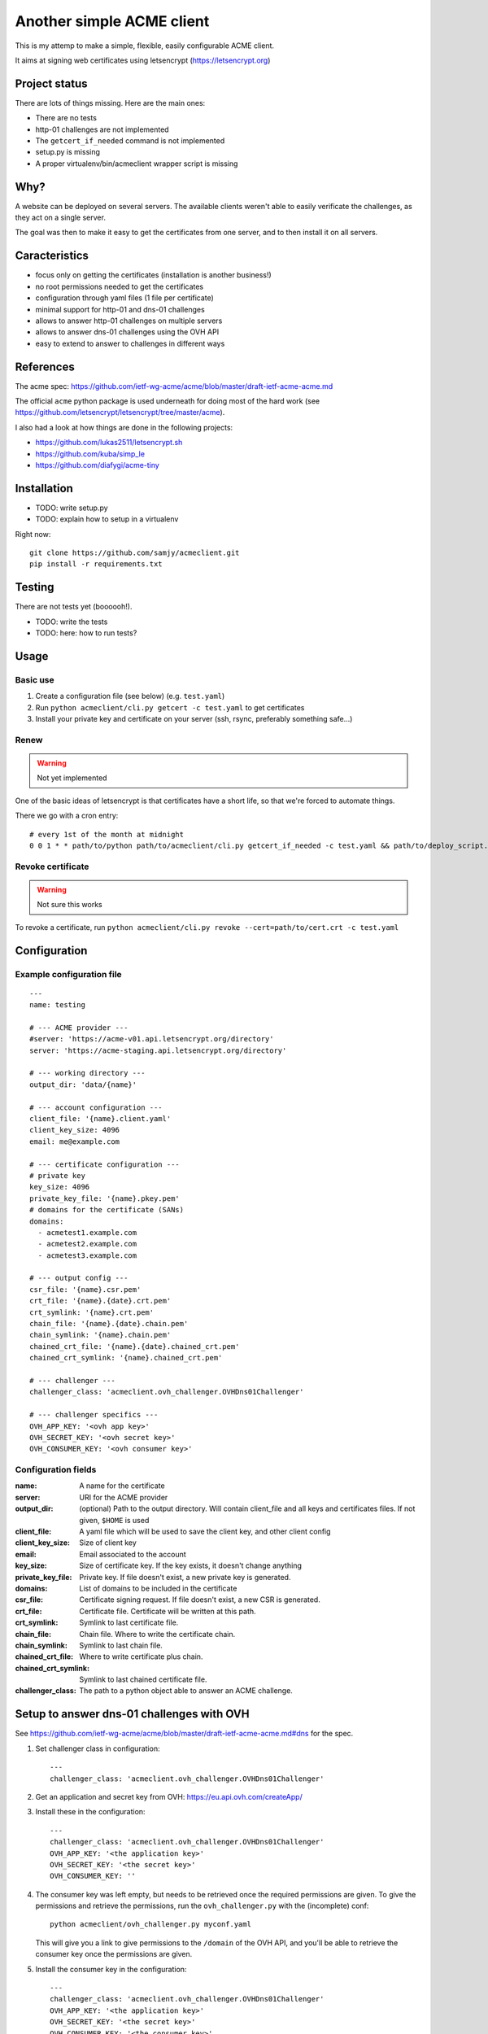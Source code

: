 **************************
Another simple ACME client
**************************

This is my attemp to make a simple, flexible, easily configurable ACME client.

It aims at signing web certificates using letsencrypt
(https://letsencrypt.org)

Project status
==============

There are lots of things missing. Here are the main ones:

- There are no tests
- http-01 challenges are not implemented
- The ``getcert_if_needed`` command is not implemented
- setup.py is missing
- A proper virtualenv/bin/acmeclient wrapper script is missing

Why?
====

A website can be deployed on several servers. The available clients weren't
able to easily verificate the challenges, as they act on a single server.

The goal was then to make it easy to get the certificates from one server, and
to then install it on all servers.

Caracteristics
==============

- focus only on getting the certificates (installation is another business!)
- no root permissions needed to get the certificates
- configuration through yaml files (1 file per certificate)
- minimal support for http-01 and dns-01 challenges
- allows to answer http-01 challenges on multiple servers
- allows to answer dns-01 challenges using the OVH API
- easy to extend to answer to challenges in different ways

References
==========

The acme spec:
https://github.com/ietf-wg-acme/acme/blob/master/draft-ietf-acme-acme.md

The official ``acme`` python package is used underneath for doing most of the
hard work (see https://github.com/letsencrypt/letsencrypt/tree/master/acme).

I also had a look at how things are done in the following projects:

- https://github.com/lukas2511/letsencrypt.sh
- https://github.com/kuba/simp_le
- https://github.com/diafygi/acme-tiny

Installation
============

- TODO: write setup.py
- TODO: explain how to setup in a virtualenv

Right now::

  git clone https://github.com/samjy/acmeclient.git
  pip install -r requirements.txt

Testing
=======

There are not tests yet (boooooh!).

- TODO: write the tests
- TODO: here: how to run tests?

Usage
=====

Basic use
---------

#. Create a configuration file (see below) (e.g. ``test.yaml``)
#. Run ``python acmeclient/cli.py getcert -c test.yaml`` to get certificates
#. Install your private key and certificate on your server (ssh, rsync,
   preferably something safe...)

Renew
-----

.. warning::

  Not yet implemented

One of the basic ideas of letsencrypt is that certificates have a short life, so
that we're forced to automate things.

There we go with a cron entry::

  # every 1st of the month at midnight
  0 0 1 * * path/to/python path/to/acmeclient/cli.py getcert_if_needed -c test.yaml && path/to/deploy_script.sh

Revoke certificate
------------------

.. warning::

  Not sure this works

To revoke a certificate, run
``python acmeclient/cli.py revoke --cert=path/to/cert.crt -c test.yaml``

Configuration
=============

Example configuration file
--------------------------

::

  ---
  name: testing

  # --- ACME provider ---
  #server: 'https://acme-v01.api.letsencrypt.org/directory'
  server: 'https://acme-staging.api.letsencrypt.org/directory'

  # --- working directory ---
  output_dir: 'data/{name}'

  # --- account configuration ---
  client_file: '{name}.client.yaml'
  client_key_size: 4096
  email: me@example.com

  # --- certificate configuration ---
  # private key
  key_size: 4096
  private_key_file: '{name}.pkey.pem'
  # domains for the certificate (SANs)
  domains:
    - acmetest1.example.com
    - acmetest2.example.com
    - acmetest3.example.com

  # --- output config ---
  csr_file: '{name}.csr.pem'
  crt_file: '{name}.{date}.crt.pem'
  crt_symlink: '{name}.crt.pem'
  chain_file: '{name}.{date}.chain.pem'
  chain_symlink: '{name}.chain.pem'
  chained_crt_file: '{name}.{date}.chained_crt.pem'
  chained_crt_symlink: '{name}.chained_crt.pem'

  # --- challenger ---
  challenger_class: 'acmeclient.ovh_challenger.OVHDns01Challenger'

  # --- challenger specifics ---
  OVH_APP_KEY: '<ovh app key>'
  OVH_SECRET_KEY: '<ovh secret key>'
  OVH_CONSUMER_KEY: '<ovh consumer key>'

Configuration fields
--------------------

:name: A name for the certificate

:server: URI for the ACME provider

:output_dir: (optional) Path to the output directory. Will contain client_file
             and all keys and certificates files.
             If not given, ``$HOME`` is used

:client_file: A yaml file which will be used to save the client key, and other
              client config

:client_key_size: Size of client key

:email: Email associated to the account

:key_size: Size of certificate key. If the key exists, it doesn't change
           anything

:private_key_file: Private key. If file doesn't exist, a new private key is
                   generated.

:domains: List of domains to be included in the certificate

:csr_file: Certificate signing request. If file doesn't exist, a new CSR is
           generated.

:crt_file: Certificate file. Certificate will be written at this path.

:crt_symlink: Symlink to last certificate file.

:chain_file: Chain file. Where to write the certificate chain.

:chain_symlink: Symlink to last chain file.

:chained_crt_file: Where to write certificate plus chain.

:chained_crt_symlink: Symlink to last chained certificate file.

:challenger_class: The path to a python object able to answer an ACME challenge.

Setup to answer dns-01 challenges with OVH
==========================================

See https://github.com/ietf-wg-acme/acme/blob/master/draft-ietf-acme-acme.md#dns
for the spec.

#. Set challenger class in configuration::

    ---
    challenger_class: 'acmeclient.ovh_challenger.OVHDns01Challenger'

#. Get an application and secret key from OVH: https://eu.api.ovh.com/createApp/
#. Install these in the configuration::

    ---
    challenger_class: 'acmeclient.ovh_challenger.OVHDns01Challenger'
    OVH_APP_KEY: '<the application key>'
    OVH_SECRET_KEY: '<the secret key>'
    OVH_CONSUMER_KEY: ''

#. The consumer key was left empty, but needs to be retrieved once the required
   permissions are given. To give the permissions and retrieve the permissions,
   run the ``ovh_challenger.py`` with the (incomplete) conf::

    python acmeclient/ovh_challenger.py myconf.yaml

   This will give you a link to give permissions
   to the ``/domain`` of the OVH API, and you'll be able to retrieve the
   consumer key once the permissions are given.

#. Install the consumer key in the configuration::

    ---
    challenger_class: 'acmeclient.ovh_challenger.OVHDns01Challenger'
    OVH_APP_KEY: '<the application key>'
    OVH_SECRET_KEY: '<the secret key>'
    OVH_CONSUMER_KEY: '<the consumer key>'

How to write a challenger?
==========================

- one challenger is instanciated for all the domains of the cert
- method ``Challenger.accomplish`` is called for each domain when it's time to
  answer challenges
- before telling the ACME server we've completed the challenges, the method
  ``Challenger.all_accomplished`` is executed.
  (e.g. at this point we wait for DNS propagation in the Dns01Challenger).
- once the ACME challenges have been checked and the certificate issued, or if
  there is an error, ``Challenger.cleanup`` is executed, in order to cleanup the
  validation mess...
  (e.g. delete all records for Dns01Challenger, or remove all files created at
  the ``accomplish`` step for a Http01Challenger)

Changelog
=========

TODO

Contributing
============

TODO

.. EOF

